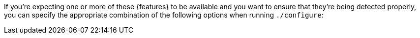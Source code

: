 //
// For the copyright information for this file, please search up the
// directory tree for the first COPYING file.
//
If you're expecting one or more of these {features} to be available and
you want to ensure that they're being detected properly, you can specify
the appropriate combination of the following options when running
`./configure`:
